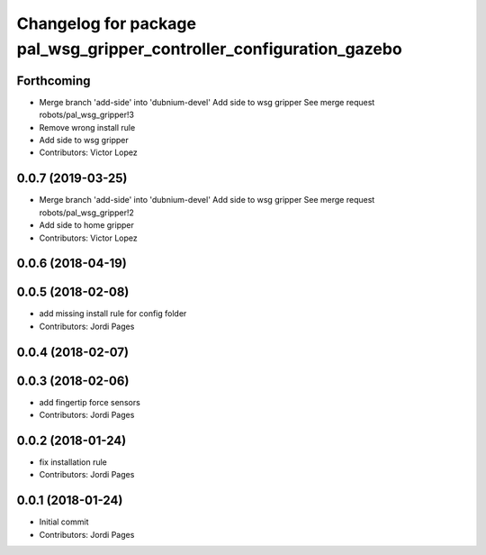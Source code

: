 ^^^^^^^^^^^^^^^^^^^^^^^^^^^^^^^^^^^^^^^^^^^^^^^^^^^^^^^^^^^^^^^^^^^^^
Changelog for package pal_wsg_gripper_controller_configuration_gazebo
^^^^^^^^^^^^^^^^^^^^^^^^^^^^^^^^^^^^^^^^^^^^^^^^^^^^^^^^^^^^^^^^^^^^^

Forthcoming
-----------
* Merge branch 'add-side' into 'dubnium-devel'
  Add side to wsg gripper
  See merge request robots/pal_wsg_gripper!3
* Remove wrong install rule
* Add side to wsg gripper
* Contributors: Victor Lopez

0.0.7 (2019-03-25)
------------------
* Merge branch 'add-side' into 'dubnium-devel'
  Add side to wsg gripper
  See merge request robots/pal_wsg_gripper!2
* Add side to home gripper
* Contributors: Victor Lopez

0.0.6 (2018-04-19)
------------------

0.0.5 (2018-02-08)
------------------
* add missing install rule for config folder
* Contributors: Jordi Pages

0.0.4 (2018-02-07)
------------------

0.0.3 (2018-02-06)
------------------
* add fingertip force sensors
* Contributors: Jordi Pages

0.0.2 (2018-01-24)
------------------
* fix installation rule
* Contributors: Jordi Pages

0.0.1 (2018-01-24)
------------------
* Initial commit
* Contributors: Jordi Pages

